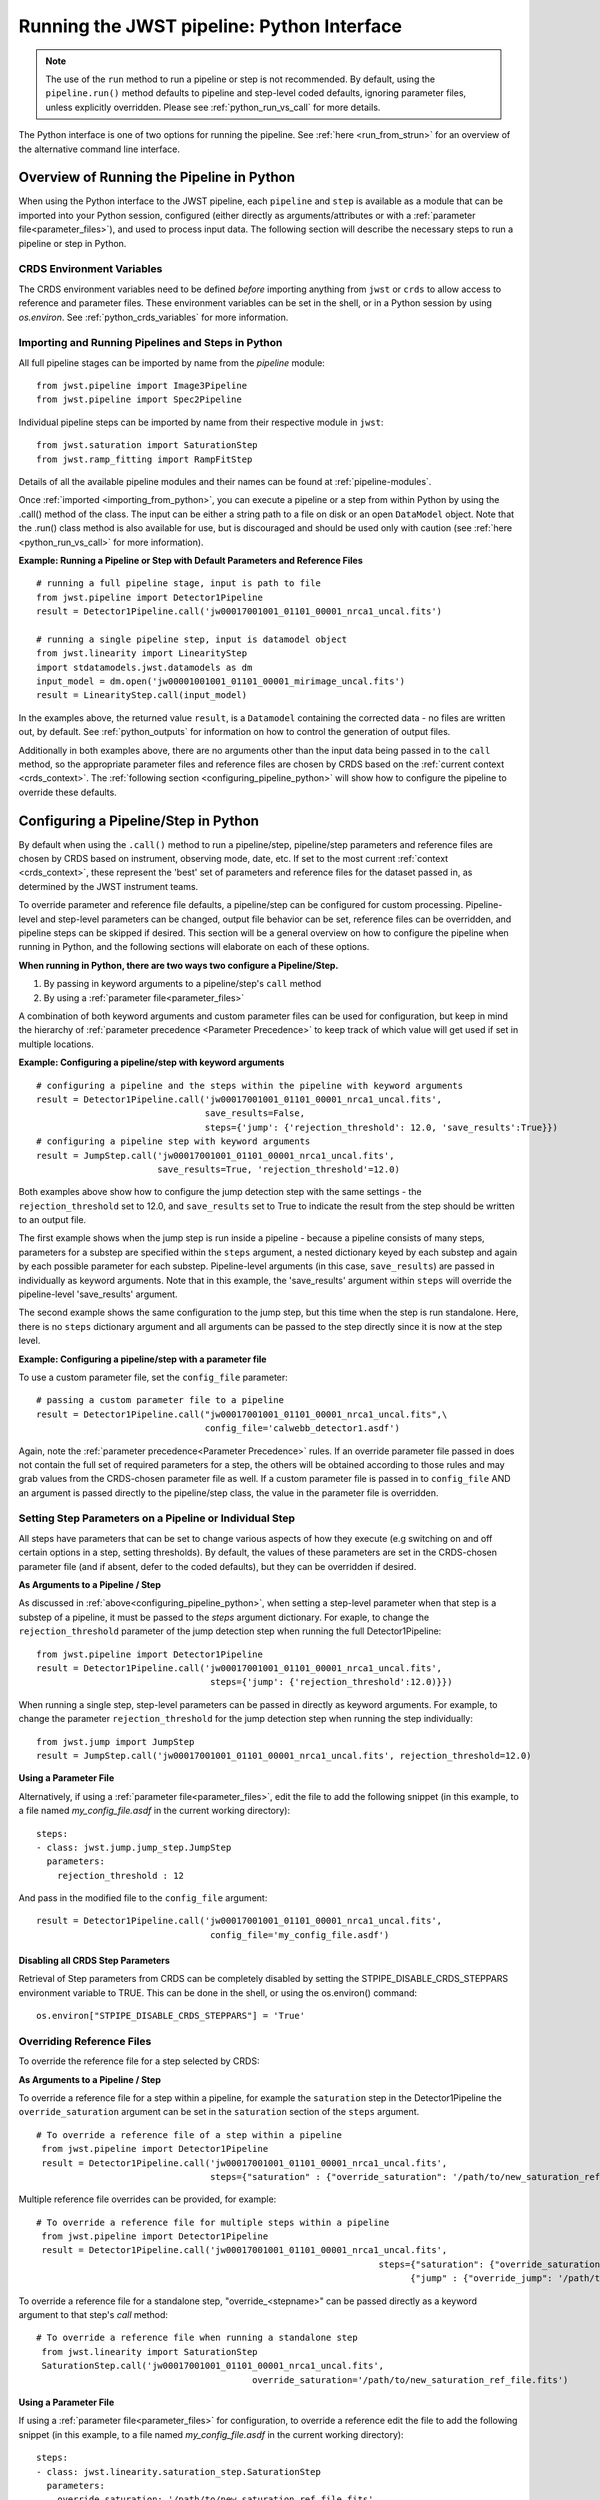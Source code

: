 .. _run_from_python:

===========================================
Running the JWST pipeline: Python Interface
===========================================

.. note:: 
	The use of the ``run`` method to run a pipeline or step is not
	recommended. By default, using the ``pipeline.run()`` method defaults to
	pipeline and step-level coded defaults, ignoring parameter files,
	unless explicitly overridden. Please see :ref:`python_run_vs_call` for more details.

The Python interface is one of two options for running the pipeline.
See :ref:`here <run_from_strun>` for an overview of the alternative command line
interface. 


Overview of Running the Pipeline in Python
==========================================

When using the Python interface to the JWST pipeline, each ``pipeline`` and
``step`` is available as a module that can be imported into your Python session,
configured (either directly as arguments/attributes or with a
:ref:`parameter file<parameter_files>`), and used to process input data. The
following section will describe the necessary steps to run a pipeline or step in
Python.

CRDS Environment Variables
--------------------------

The CRDS environment variables need to be defined *before* importing anything
from ``jwst`` or ``crds`` to allow access to reference and parameter files.
These environment variables can be set in the shell, or
in a Python session by using `os.environ`. See :ref:`python_crds_variables`
for more information.

.. _importing_from_python:

Importing and Running Pipelines and Steps in Python
---------------------------------------------------

All full pipeline stages can be imported by name from the `pipeline` module::

	from jwst.pipeline import Image3Pipeline
	from jwst.pipeline import Spec2Pipeline

Individual pipeline steps can be imported by name from their respective module
in ``jwst``::

	from jwst.saturation import SaturationStep
	from jwst.ramp_fitting import RampFitStep

Details of all the available pipeline modules and their names can be found at
:ref:`pipeline-modules`.

Once :ref:`imported <importing_from_python>`, you can execute a pipeline or a
step from within Python by using the .call() method of the class. The input can
be either a string path to a file on disk or an open ``DataModel`` object. Note
that the .run() class method is also available for use, but is discouraged and
should be used only with caution (see :ref:`here <python_run_vs_call>` for
more information).


**Example: Running a Pipeline or Step with Default Parameters and Reference Files**
::

	# running a full pipeline stage, input is path to file
	from jwst.pipeline import Detector1Pipeline
	result = Detector1Pipeline.call('jw00017001001_01101_00001_nrca1_uncal.fits')

	# running a single pipeline step, input is datamodel object
	from jwst.linearity import LinearityStep
	import stdatamodels.jwst.datamodels as dm
	input_model = dm.open('jw00001001001_01101_00001_mirimage_uncal.fits')
	result = LinearityStep.call(input_model)


In the examples above, the returned value ``result``, is a ``Datamodel``
containing the corrected data - no files are written out, by default.
See :ref:`python_outputs` for information on how to control the generation of
output files.

Additionally in both examples above, there are no arguments other than the input
data being passed in to the ``call`` method, so the appropriate parameter files
and reference files are chosen by CRDS based on the :ref:`current context <crds_context>`.
The :ref:`following section <configuring_pipeline_python>` will
show how to configure the pipeline to override these defaults.

.. _configuring_pipeline_python:

Configuring a Pipeline/Step in Python
=====================================

By default when using the ``.call()`` method to run a pipeline/step, pipeline/step
parameters and reference files are chosen by CRDS based on instrument,
observing mode, date, etc. If set to the most current :ref:`context <crds_context>`,
these represent the 'best' set of parameters and reference files for the dataset
passed in, as determined by the JWST instrument teams.

To override parameter and reference file defaults, a pipeline/step can be
configured for custom processing. Pipeline-level and step-level parameters can be
changed, output file behavior can be set, reference files can be overridden,
and pipeline steps can be skipped if desired. This section will be a general
overview on how to configure the pipeline when running in Python, and the
following sections will elaborate on each of these options.

**When running in Python, there are two ways two configure a Pipeline/Step.**

1. By passing in keyword arguments to a pipeline/step's ``call`` method
2. By using a :ref:`parameter file<parameter_files>`

A combination of both keyword arguments and custom parameter files can be used
for configuration, but keep in mind the hierarchy of
:ref:`parameter precedence <Parameter Precedence>` to keep track of which value
will get used if set in multiple locations.


**Example: Configuring a pipeline/step with keyword arguments**

::

	# configuring a pipeline and the steps within the pipeline with keyword arguments
	result = Detector1Pipeline.call('jw00017001001_01101_00001_nrca1_uncal.fits',
	                                save_results=False,
	                                steps={'jump': {'rejection_threshold': 12.0, 'save_results':True}})
	# configuring a pipeline step with keyword arguments
	result = JumpStep.call('jw00017001001_01101_00001_nrca1_uncal.fits',
	                       save_results=True, 'rejection_threshold'=12.0)

Both examples above show how to configure the jump detection step with the same
settings - the ``rejection_threshold`` set to 12.0, and ``save_results`` set to True to indicate
the result from the step should be written to an output file.

The first example shows when the jump step is run inside a pipeline - because a
pipeline consists of many steps, parameters for a substep are specified within
the ``steps`` argument, a nested dictionary keyed by each substep and again by each
possible parameter for each substep. Pipeline-level arguments (in this case,
``save_results``) are passed in individually as keyword arguments. Note that in this
example, the 'save_results' argument within ``steps`` will override the
pipeline-level 'save_results' argument.

The second example shows the same configuration to the jump step, but this time
when the step is run standalone. Here, there is no ``steps`` dictionary argument
and all arguments can be passed to the step directly since it is now at the step level.

**Example: Configuring a pipeline/step with a parameter file**

To use a custom parameter file, set the ``config_file`` parameter:

::

	# passing a custom parameter file to a pipeline
	result = Detector1Pipeline.call("jw00017001001_01101_00001_nrca1_uncal.fits",\
	                                config_file='calwebb_detector1.asdf')

Again, note the :ref:`parameter precedence<Parameter Precedence>` rules. If an
override parameter file passed in does not contain the full set of required
parameters for a step, the others will be obtained according to those rules and
may grab values from the CRDS-chosen parameter file as well. If a custom
parameter file is passed in to ``config_file`` AND an argument is passed directly
to the pipeline/step class, the value in the parameter file is overridden.

.. _setting_parameters_python:

Setting Step Parameters on a Pipeline or Individual Step
--------------------------------------------------------

All steps have parameters that can be set to change various aspects
of how they execute (e.g switching on and off certain options in a step,
setting thresholds). By default, the values of these parameters are set in
the CRDS-chosen parameter file (and if absent, defer to the coded defaults),
but they can be overridden if desired.

**As Arguments to a Pipeline / Step**

As discussed in :ref:`above<configuring_pipeline_python>`, when setting a
step-level parameter when that step is a substep of a pipeline, it must be passed
to the `steps` argument dictionary. For exaple, to change the ``rejection_threshold``
parameter of the jump detection step when running the full Detector1Pipeline:

::

	from jwst.pipeline import Detector1Pipeline
	result = Detector1Pipeline.call('jw00017001001_01101_00001_nrca1_uncal.fits',
	                                 steps={'jump': {'rejection_threshold':12.0)}})

When running a single step, step-level parameters can be passed in directly as
keyword arguments. For example, to change the parameter
``rejection_threshold`` for the jump detection step when running the step individually:

::

	from jwst.jump import JumpStep
	result = JumpStep.call('jw00017001001_01101_00001_nrca1_uncal.fits', rejection_threshold=12.0)


**Using a Parameter File**

Alternatively, if using a :ref:`parameter file<parameter_files>`, edit the
file to add the following snippet (in this example, to a file named
`my_config_file.asdf` in the current working directory):

::

  steps:
  - class: jwst.jump.jump_step.JumpStep
    parameters:
      rejection_threshold : 12

And pass in the modified file to the ``config_file`` argument:

::

	result = Detector1Pipeline.call('jw00017001001_01101_00001_nrca1_uncal.fits',
	                                 config_file='my_config_file.asdf')

Disabling all CRDS Step Parameters
^^^^^^^^^^^^^^^^^^^^^^^^^^^^^^^^^^

Retrieval of Step parameters from CRDS can be completely disabled by setting the
STPIPE_DISABLE_CRDS_STEPPARS environment variable to TRUE. This can be done in the shell, or
using the os.environ() command:

::

	os.environ["STPIPE_DISABLE_CRDS_STEPPARS"] = 'True'

.. _override_ref_python:

Overriding Reference Files
--------------------------

To override the reference file for a step selected by CRDS:

**As Arguments to a Pipeline / Step**

To override a reference file for a step within a pipeline, for example the ``saturation``
step in the Detector1Pipeline the ``override_saturation`` argument can be set in the
``saturation`` section of the ``steps`` argument.

::

	# To override a reference file of a step within a pipeline
	 from jwst.pipeline import Detector1Pipeline
	 result = Detector1Pipeline.call('jw00017001001_01101_00001_nrca1_uncal.fits',
	                                 steps={"saturation" : {"override_saturation": '/path/to/new_saturation_ref_file.fits'}})

Multiple reference file overrides can be provided, for example:

::

	# To override a reference file for multiple steps within a pipeline
	 from jwst.pipeline import Detector1Pipeline
	 result = Detector1Pipeline.call('jw00017001001_01101_00001_nrca1_uncal.fits',
	 								 steps={"saturation": {"override_saturation": '/path/to/new_saturation_ref_file.fits'},
	 								       {"jump" : {"override_jump": '/path/to/new_jump_ref_file.fits'}})



To override a reference file for a standalone step, "override\_<stepname>"
can be passed directly as a keyword argument to that step's `call` method: 

::

	# To override a reference file when running a standalone step
	 from jwst.linearity import SaturationStep
	 SaturationStep.call('jw00017001001_01101_00001_nrca1_uncal.fits',
	 					 override_saturation='/path/to/new_saturation_ref_file.fits')


**Using a Parameter File**

If  using a :ref:`parameter file<parameter_files>` for configuration, to override
a reference edit the file to add the following snippet (in this example, to a file named
`my_config_file.asdf` in the current working directory):
::

  steps:
  - class: jwst.linearity.saturation_step.SaturationStep
    parameters:
      override_saturation: '/path/to/new_saturation_ref_file.fits'


And pass in the modified file to the ``config_file`` argument:

::

	result = Detector1Pipeline.call('jw00017001001_01101_00001_nrca1_uncal.fits',
	                                 config_file='my_config_file.asdf')

To use an entire set of past reference files from a previous CRDS mapping,
see :ref:`here<crds_context>`.

.. _skip_step_python:

Skipping a Pipeline Step
------------------------

.. note::

   Some steps in a pipeline expect certain previous steps to have been run
   beforehand, and therefore won't run if that expected previous correction
   has not been applied. Proceed with caution when skipping steps.

When using the Python interface you wish to run a pipeline but skip one or some
of the steps contained in that pipeline, this can be done in two different ways:

**As Arguments to a Pipeline / Step**

Every step in a pipeline has a ``skip`` parameter that when set to true, will entirely
skip that step. For example, to skip the saturation step in the Detector1Pipeline:
::

	# To set a step parameter on a step within a pipeline
	 from jwst.pipeline import Detector1Pipeline
	 result = Detector1Pipeline.call('jw00017001001_01101_00001_nrca1_uncal.fits', steps={"saturation": {"skip": True}})

**Using a Parameter File**

The equivalent to the above example can be done by adding the following snippet
to your parameter file (in this example, to a file named `my_config_file.asdf`
in the current working directory):

::

	steps:
	- class: jwst.linearity.linearity_step.LinearityStep
	  parameters:
	    skip: true

And pass in the modified file to the ``config_file`` argument:

::

	result = Detector1Pipeline.call('jw00017001001_01101_00001_nrca1_uncal.fits',
	                                 config_file='my_config_file.asdf')

.. _python_outputs:

Controlling Output File Behavior
================================

By default, when running in Python, all outputs are returned in-memory
(typically as a `Datamodel`) and no output files are written - even the final
result of a pipeline. To control this behavior, and other aspects of output file
generation like directory and file name, certain pipeline and step-level parameters
can be set. 

**Output file behavior can be modified with the ``save_results``, ``output_file``, and ``output_dir`` parameters**

Saving Final Pipeline Results
-----------------------------

The ``save_results`` parameter, when set at the pipeline-level, indicates
that the final pipeline output products should be saved to a file. The output
files will be in the current working directory, and be named based on the
input file name and the appropriate file suffix. Note that setting ``save_results`` 
at the pipeline-level will not save the results from each step, only the final
results from the full pipeline.

::

	# To save the final results from a pipeline to a file
	 from jwst.pipeline import Detector1Pipeline
	 result = Detector1Pipeline.call('jw00017001001_01101_00001_nrca1_uncal.fits', save_results=True)


In this example, the following output files will be written in the current working directory:
	- ``jw00017001001_01101_00001_nrca1_trapsfilled.fits``
	- ``jw00017001001_01101_00001_nrca1_rate.fits``
	- ``jw00017001001_01101_00001_nrca1_rateints.fits``

**Changing Output File Name**

Setting ``output_file`` at the pipeline-level indicates that the pipeline's final result
should be saved (so, also setting ``save_results`` is redundant), and that a new file
base name should be used with the appropriate file suffix appended. For example,
to save the intermediate result from the saturation step when running
``Detector1Pipeline`` with a file name based on the string `detector_1_final` instead
of `jw00017001001_01101_00001_nrca1`:

::

	# saving the final results from running a pipeline with a custom output file basename
	 from jwst.pipeline import Detector1Pipeline
	 result = Detector1Pipeline.call('jw00017001001_01101_00001_nrca1_uncal.fits', output_file='detector_1_final_result')

In this example, the following output files will be written in the current working directory

	- ``detector_1_final_result_trapsfilled.fits``
	- ``detector_1_final_result_rate.fits``
	- ``detector_1_final_result_rateints.fits``

**Changing Output File Directory**

When set at the pipeline level, the ``output_dir`` parameter will set where the final
pipeline output products are placed. The default is the current working directory.
For example, to save the results from Detector1Pipeline in a subdirectoy ``/calibrated``:

Setting ``output_dir`` at the pipeline-level indicates that the pipeline's final
results should be saved (so, also setting ``save_results`` is redundant), and that
the files should be saved in the directory specified instead of the current working
directory. For example, to save the intermediate results of ``Detector1Pipeline``
in a subdirectory ``/calibrated``:

::

	# to save the final result of a pipeline in a different specified output directory
	 from jwst.pipeline import Detector1Pipeline
	 result = Detector1Pipeline.call('jw00017001001_01101_00001_nrca1_uncal.fits', output_dir='calibrated')


Saving Intermediate Step Results
--------------------------------

When the ``save_results`` parameter is set at the step-level (either within a pipeline,
or on a standalone step), it indicates that the result from that step should be
saved to a file. 

To save the intermediate output from a step within a pipeline:

::

	# To save the intermediate results of a step within a pipeline to a file
	 from jwst.pipeline import Detector1Pipeline
	 result = Detector1Pipeline.call('jw00017001001_01101_00001_nrca1_uncal.fits',
	 								steps={"saturation": {"save_results": True}})


Similarly, when ``save_results`` is set on an individual step class, this will indicate
that the final result from that step should be saved.

::

	# To save the final results from SaturationStep when run standalone
	 from jwst.linearity import SaturationStep
	 SaturationStep.call('jw00017001001_01101_00001_nrca1_uncal.fits', save_results=True)


**Setting Output File Name** 

Setting ``output_file`` at the step-level indicates that the step's result should
be saved (so, also setting ``save_results`` is redundant), and that a new file
base name should be used with the appropriate file suffix appended. For example,
to save the intermediate result from the saturation step when running
``Detector1Pipeline`` with a file name based on the string `saturation_result` instead
of `jw00017001001_01101_00001_nrca1`:

::

	# To save the intermediate results of a step within a pipeline to a file with a custom name
	 from jwst.pipeline import Detector1Pipeline
	 result = Detector1Pipeline.call('jw00017001001_01101_00001_nrca1_uncal.fits',
	 								steps={"saturation": {"output_file": 'saturation_result'})

Similarly, when `output_file` is set on an individual step class, this will indicate
that the result from that step should be saved to a file with that basename and the
appropriate suffix.

::

	# To save the final results from SaturationStep with a custom output file name when run standalone
	 from jwst.linearity import SaturationStep
	 SaturationStep.call('jw00017001001_01101_00001_nrca1_uncal.fits', output_file="saturation_result")

**Setting Output File Directory** 

Setting ``output_dir`` at the step-level indicates that the step's result should
be saved (so, also setting ``save_results`` is redundant), and that the files
should be saved in the directory specified instead of the current working directory.
For example, to save the intermediate results of ``DarkCurrentStep`` when running
``Detector1Pipeline`` in a subdirectory ``/calibrated``:

::

	# to save the intermediate step result in a different specified output directory
	 from jwst.pipeline import Detector1Pipeline
	 result = Detector1Pipeline.call('jw00017001001_01101_00001_nrca1_uncal.fits',
	 								 steps={'dark': {'output_dir': 'calibrated'}})


Similarly, when `output_dir` is set on an individual step class, this will indicate
that the result from that step should be saved to the specified directory:

::

	# to save the final result of a 
	 from jwst.pipeline import Detector1Pipeline
	 result = DarkCurrentStep.call('jw00017001001_01101_00001_nrca1_uncal.fits', output_dir='calibrated')


.. _python_run_vs_call:

Advanced use - `pipeline.run()` vs. `pipeline.call`
===================================================

Another option for running pipelines or steps is to use the `.run()` method
instead of the `.call()` method. **Using .run() is not reccomended** and
considered advanced use, but it is an option to users.

The difference between ``.run()`` in ``.call()`` is in the retrieval and use
of parameters from CRDS parameter files. When the ``.call()`` method is invoked,
there is additional setup done to retrieve parameter and reference files and
reconcile those with any passed into the pipeline directly as an argument or in
a custom parameter file. When ``.call()`` is invoked, a new instance of the
pipeline/step class is created internally, and after parameters are determined the
``.run()`` method of that internal class is called. Because the actual processing
occurs on this new instance, attributes cannot be set directly on the original
pipeline/step class. They must be passed in as arguments to ``.call()`` or set
in the parameter file.

In contrast, when using the ``.run()`` method directly on a pipeline/step, the
additional logic to determine parameters and reference files is skipped. The pipeline
instance is being run as-is, and coded defaults for the pipeline and each intermediate step
will be used unless explicitly overridden individually. Because the instance created is
being run directly on the data, attributes can be set directly:

::

	from jwst.pipeline import Detector1Pipeline
	pipe = Detector1Pipeline()
	pipe.jump.rejection_threshold = 12
	pipe.ramp_fit.skip = True
	result = pipe.run('jw00017001001_01101_00001_nrca1_uncal.fits')

The ``pipe`` object created and the attributes set will persist and this object
can be reused within a Python session for processing data. Keep in mind that each
individual step parameter must be set when using this method, or else the coded
defaults will be used, which may be inappropriate for the dataset being processed.

See :ref:`call_examples` for more information.


.. _multiprocessing:

Multiprocessing
===============

Multiprocessing is supported to speed up certain computationally-intensive steps
in the pipeline, including the :ref:`jump detection <jump_step>`,
:ref:`ramp fitting <ramp_fitting_step>`, and
:ref:`WFSS contamination correction <wfss_contam_step>` steps. The examples below show how
multiprocessing can be enabled for these steps, as well as how to set up
multiprocessing to simultaneously run the entire pipeline on multiple observations.

Python's multiprocessing module explicitly imports and executes a script's
`__main__` with each and every worker. If `__main__` is not present the behavior is
undefined. Hence, Python will crash unless the multiprocess code in enclosed in a
`__main__` block like this:


::

    import sys

    def main():
        [code used in multiprocessing]

    if __name__ = '__main__':
        sys.exit(main())


There are a couple of scenarios to use multiprocessing with the pipeline:

1.  Multiprocessing within a pipeline step. At the moment, the steps that
support this are the :ref:`jump_step <jump_step>`,
:ref:`ramp_fitting_step <ramp_fitting_step>`,
and :ref:`wfss_contam_step <wfss_contam_step>`. To enable multiprocessing the
optional parameters are `max_cores` for the ``jump`` step, and `maximum_cores`
for the ``ramp_fitting`` and ``wfss_contam`` steps. These parameters can be
set to `quarter`, `half`, `all`, or `none`, which is the default value.

The following example turns on a step's multiprocessing option. Notice only
one of the steps has multiprocessing turned on. We do not recommend to
simultaneously enable both steps to do multiprocessing, as this may likely
lead to running out of system memory.



::

    # SampleScript1

    import os, sys
    from jwst.pipeline import Detector1Pipeline

    uncal_file = 'jw0000_0000_uncal.fits'
    output_dir = '/my_project'

    def main():
        det1 = Detector1Pipeline()
        parameter_dict = {"ramp_fit": {"maximum_cores": 'all'}}
        det1.call(uncal_file, save_results=True, steps=parameter_dict, output_dir=output_dir)

    if __name__ = '__main__':
        sys.exit(main())


2. Calling the pipeline using multiprocessing. The following example uses this
option setting up a log file for each run of the pipeline and a text file with
the full traceback in case there is a crash. Notice that the ``import`` statement
of the pipeline is within the multiprocessing block that gets called by every
worker. This is to avoid a known memory leak.


::

    # SampleScript2

    import os
    import traceback
    import configparser
    import multiprocessing
    from glob import glob

    def mk_stpipe_log_cfg(output_dir, log_name):
        """
        Create a configuration file with the name log_name, where
        the pipeline will write all output.
        Args:
            outpur_dir: str, path of the output directory
            log_name: str, name of the log to record screen output
        Returns:
            nothing
        """
        config = configparser.ConfigParser()
        config.add_section("*")
        config.set("*", "handler", "file:" + log_name)
        config.set("*", "level", "INFO")
        pipe_log_config = os.path.join(output_dir, "pipeline-log.cfg")
        config.write(open(pipe_log_config, "w"))

    def run_det1(uncal_file, output_dir):
        """
        Run the Detector1 pipeline on the given file.
        Args:
            uncal_file: str, name of uncalibrated file to run
            outpur_dir: str, path of the output directory
        Returns:
            nothing
        """
        log_name = os.path.basename(uncal_file).replace('.fits', '')
        mk_stpipe_log_cfg(output_dir, log_name+'.log')
        from jwst.pipeline.calwebb_detector1 import Detector1Pipeline
        pipe_success = False
        try:
            det1 = Detector1Pipeline()
            det1.call(uncal_file, output_dir=output_dir, logcfg="pipeline-log.cfg", save_results=True)
            pipe_success = True
            print('\n * Pipeline finished for file: ', uncal_file, ' \n')
        except Exception:
            print('\n *** OH NO! The detector1 pipeline crashed! *** \n')
            pipe_crash_msg = traceback.print_exc()
        if not pipe_success:
            crashfile = open(log_name+'_pipecrash.txt', 'w')
            print('Printing file with full traceback')
            print(pipe_crash_msg, file=crashfile)

    def main():
        input_data_dir = '/my_project_dir'
        output_dir = input_data_dir

        # get the files to run
        files_to_run = glob(os.path.join(input_data_dir, '*_uncal.fits'))
        print('Will run the pipeline on {} files'.format(len(files_to_run)))

        # the output list should be the same length as the files to run
        outptd = [output_dir for _ in range(len(files_to_run))]

        # get the cores to use
        cores2use = int(os.cpu_count()/2)   # half of all available cores
        print('* Using ', cores2use, ' cores for multiprocessing.')

        # set the pool and run multiprocess
        p = multiprocessing.Pool(cores2use)
        p.starmap(run_det1, zip(files_to_run, outptd))
        p.close()
        p.join()

    if __name__ == '__main__':
        multiprocessing.freeze_support()
        main()
        print('\n * Finished multiprocessing! \n')


.. warning::
    Although it is technically possible to call the pipeline with
    multiprocessing while also enabling this option in a step, we
    strongly recommend not to do this. This scenario would be the same as
    `SampleScript2` except with adding and calling the parameter dictionary
    `parameter_dict` in `SampleScript1`. However, it will likely
    crash if both multiprocessing options are set to use all the cores or even
    less. We recommend not enabling step multiprocessing for parallel pipeline
    runs to avoid potentially running out of memory.
